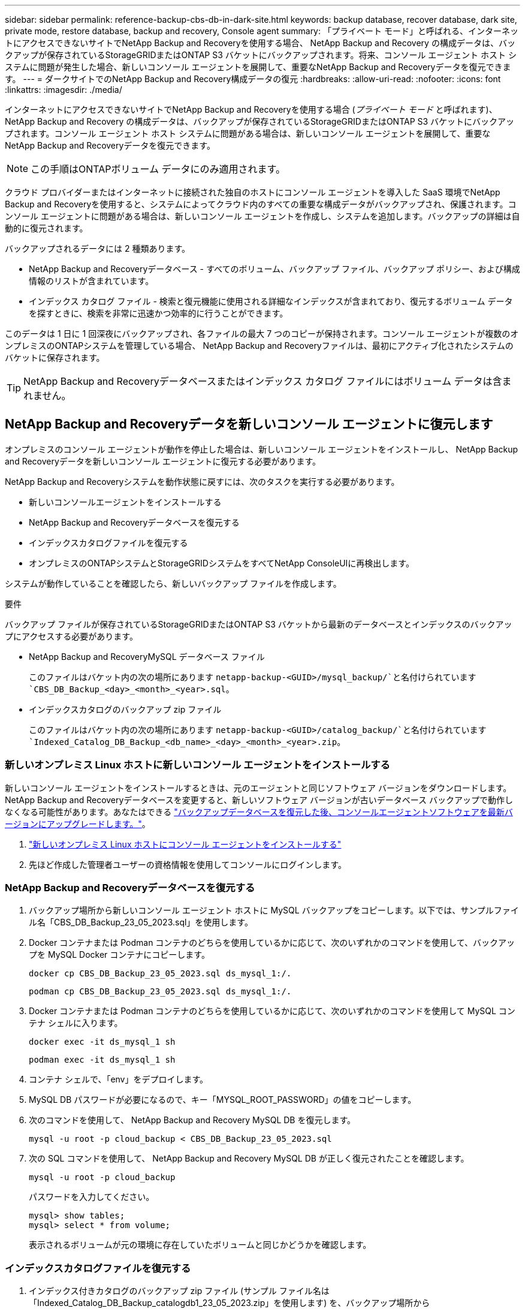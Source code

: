 ---
sidebar: sidebar 
permalink: reference-backup-cbs-db-in-dark-site.html 
keywords: backup database, recover database, dark site, private mode, restore database, backup and recovery, Console agent 
summary: 「プライベート モード」と呼ばれる、インターネットにアクセスできないサイトでNetApp Backup and Recoveryを使用する場合、 NetApp Backup and Recovery の構成データは、バックアップが保存されているStorageGRIDまたはONTAP S3 バケットにバックアップされます。将来、コンソール エージェント ホスト システムに問題が発生した場合、新しいコンソール エージェントを展開して、重要なNetApp Backup and Recoveryデータを復元できます。 
---
= ダークサイトでのNetApp Backup and Recovery構成データの復元
:hardbreaks:
:allow-uri-read: 
:nofooter: 
:icons: font
:linkattrs: 
:imagesdir: ./media/


[role="lead"]
インターネットにアクセスできないサイトでNetApp Backup and Recoveryを使用する場合 (_プライベート モード_ と呼ばれます)、 NetApp Backup and Recovery の構成データは、バックアップが保存されているStorageGRIDまたはONTAP S3 バケットにバックアップされます。コンソール エージェント ホスト システムに問題がある場合は、新しいコンソール エージェントを展開して、重要なNetApp Backup and Recoveryデータを復元できます。


NOTE: この手順はONTAPボリューム データにのみ適用されます。

クラウド プロバイダーまたはインターネットに接続された独自のホストにコンソール エージェントを導入した SaaS 環境でNetApp Backup and Recoveryを使用すると、システムによってクラウド内のすべての重要な構成データがバックアップされ、保護されます。コンソール エージェントに問題がある場合は、新しいコンソール エージェントを作成し、システムを追加します。バックアップの詳細は自動的に復元されます。

バックアップされるデータには 2 種類あります。

* NetApp Backup and Recoveryデータベース - すべてのボリューム、バックアップ ファイル、バックアップ ポリシー、および構成情報のリストが含まれています。
* インデックス カタログ ファイル - 検索と復元機能に使用される詳細なインデックスが含まれており、復元するボリューム データを探すときに、検索を非常に迅速かつ効率的に行うことができます。


このデータは 1 日に 1 回深夜にバックアップされ、各ファイルの最大 7 つのコピーが保持されます。コンソール エージェントが複数のオンプレミスのONTAPシステムを管理している場合、 NetApp Backup and Recoveryファイルは、最初にアクティブ化されたシステムのバケットに保存されます。


TIP: NetApp Backup and Recoveryデータベースまたはインデックス カタログ ファイルにはボリューム データは含まれません。



== NetApp Backup and Recoveryデータを新しいコンソール エージェントに復元します

オンプレミスのコンソール エージェントが動作を停止した場合は、新しいコンソール エージェントをインストールし、 NetApp Backup and Recoveryデータを新しいコンソール エージェントに復元する必要があります。

NetApp Backup and Recoveryシステムを動作状態に戻すには、次のタスクを実行する必要があります。

* 新しいコンソールエージェントをインストールする
* NetApp Backup and Recoveryデータベースを復元する
* インデックスカタログファイルを復元する
* オンプレミスのONTAPシステムとStorageGRIDシステムをすべてNetApp ConsoleUIに再検出します。


システムが動作していることを確認したら、新しいバックアップ ファイルを作成します。

.要件
バックアップ ファイルが保存されているStorageGRIDまたはONTAP S3 バケットから最新のデータベースとインデックスのバックアップにアクセスする必要があります。

* NetApp Backup and RecoveryMySQL データベース ファイル
+
このファイルはバケット内の次の場所にあります `netapp-backup-<GUID>/mysql_backup/`と名付けられています `CBS_DB_Backup_<day>_<month>_<year>.sql`。

* インデックスカタログのバックアップ zip ファイル
+
このファイルはバケット内の次の場所にあります `netapp-backup-<GUID>/catalog_backup/`と名付けられています `Indexed_Catalog_DB_Backup_<db_name>_<day>_<month>_<year>.zip`。





=== 新しいオンプレミス Linux ホストに新しいコンソール エージェントをインストールする

新しいコンソール エージェントをインストールするときは、元のエージェントと同じソフトウェア バージョンをダウンロードします。 NetApp Backup and Recoveryデータベースを変更すると、新しいソフトウェア バージョンが古いデータベース バックアップで動作しなくなる可能性があります。あなたはできる https://docs.netapp.com/us-en/console-setup-admin/task-upgrade-connector.html["バックアップデータベースを復元した後、コンソールエージェントソフトウェアを最新バージョンにアップグレードします。"^]。

. https://docs.netapp.com/us-en/console-setup-admin/task-quick-start-private-mode.html["新しいオンプレミス Linux ホストにコンソール エージェントをインストールする"^]
. 先ほど作成した管理者ユーザーの資格情報を使用してコンソールにログインします。




=== NetApp Backup and Recoveryデータベースを復元する

. バックアップ場所から新しいコンソール エージェント ホストに MySQL バックアップをコピーします。以下では、サンプルファイル名「CBS_DB_Backup_23_05_2023.sql」を使用します。
. Docker コンテナまたは Podman コンテナのどちらを使用しているかに応じて、次のいずれかのコマンドを使用して、バックアップを MySQL Docker コンテナにコピーします。
+
[source, cli]
----
docker cp CBS_DB_Backup_23_05_2023.sql ds_mysql_1:/.
----
+
[source, cli]
----
podman cp CBS_DB_Backup_23_05_2023.sql ds_mysql_1:/.
----
. Docker コンテナまたは Podman コンテナのどちらを使用しているかに応じて、次のいずれかのコマンドを使用して MySQL コンテナ シェルに入ります。
+
[source, cli]
----
docker exec -it ds_mysql_1 sh
----
+
[source, cli]
----
podman exec -it ds_mysql_1 sh
----
. コンテナ シェルで、「env」をデプロイします。
. MySQL DB パスワードが必要になるので、キー「MYSQL_ROOT_PASSWORD」の値をコピーします。
. 次のコマンドを使用して、 NetApp Backup and Recovery MySQL DB を復元します。
+
[source, cli]
----
mysql -u root -p cloud_backup < CBS_DB_Backup_23_05_2023.sql
----
. 次の SQL コマンドを使用して、 NetApp Backup and Recovery MySQL DB が正しく復元されたことを確認します。
+
[source, cli]
----
mysql -u root -p cloud_backup
----
+
パスワードを入力してください。

+
[source, cli]
----
mysql> show tables;
mysql> select * from volume;
----
+
表示されるボリュームが元の環境に存在していたボリュームと同じかどうかを確認します。





=== インデックスカタログファイルを復元する

. インデックス付きカタログのバックアップ zip ファイル (サンプル ファイル名は「Indexed_Catalog_DB_Backup_catalogdb1_23_05_2023.zip」を使用します) を、バックアップ場所から「/opt/application/netapp/cbs」フォルダー内の新しいコンソール エージェント ホストにコピーします。
. 次のコマンドを使用して、「Indexed_Catalog_DB_Backup_catalogdb1_23_05_2023.zip」ファイルを解凍します。
+
[source, cli]
----
unzip Indexed_Catalog_DB_Backup_catalogdb1_23_05_2023.zip -d catalogdb1
----
. *ls* コマンドを実行して、フォルダー「catalogdb1」が作成され、その下にサブフォルダー「changes」と「snapshots」が作成されていることを確認します。




=== ONTAPクラスタとStorageGRIDシステムを発見

. https://docs.netapp.com/us-en/storage-management-ontap-onprem/task-discovering-ontap.html#discover-clusters-using-a-connector["オンプレミスのONTAPシステムをすべて見る"^]以前の環境で利用可能でした。これには、S3 サーバーとして使用したONTAPシステムが含まれます。
. https://docs.netapp.com/us-en/storage-management-storagegrid/task-discover-storagegrid.html["StorageGRIDシステムを発見"^]。




=== StorageGRID環境の詳細を設定する

元のコンソールエージェントセットアップで設定されたとおりに、 ONTAPシステムに関連付けられたStorageGRIDシステムの詳細を追加します。 https://docs.netapp.com/us-en/console-automation/index.html["NetApp ConsoleAPI"^] 。

次の情報は、 NetApp Console3.9.xx 以降のプライベート モード インストールに適用されます。古いバージョンの場合は、次の手順に従います。 https://community.netapp.com/t5/Tech-ONTAP-Blogs/DarkSite-Cloud-Backup-MySQL-and-Indexed-Catalog-Backup-and-Restore/ba-p/440800["DarkSite クラウドバックアップ: MySQL とインデックスカタログのバックアップと復元"^] 。

StorageGRIDにデータをバックアップするシステムごとにこれらの手順を実行する必要があります。

. 次の oauth/token API を使用して認証トークンを抽出します。
+
[source, http]
----
curl 'http://10.193.192.202/oauth/token' -X POST -H 'Accept: application/json' -H 'Accept-Language: en-US,en;q=0.5' -H 'Accept-Encoding: gzip, deflate' -H 'Content-Type: application/json' -d '{"username":"admin@netapp.com","password":"Netapp@123","grant_type":"password"}
> '
----
+
IP アドレス、ユーザー名、パスワードはカスタム値ですが、アカウント名はカスタム値ではありません。アカウント名は常に「account-DARKSITE1」になります。また、ユーザー名には電子メール形式の名前を使用する必要があります。

+
この API は次のような応答を返します。認証トークンは以下のように取得できます。

+
[source, text]
----
{"expires_in":21600,"access_token":"eyJhbGciOiJSUzI1NiIsInR5cCI6IkpXVCIsImtpZCI6IjJlMGFiZjRiIn0eyJzdWIiOiJvY2NtYXV0aHwxIiwiYXVkIjpbImh0dHBzOi8vYXBpLmNsb3VkLm5ldGFwcC5jb20iXSwiaHR0cDovL2Nsb3VkLm5ldGFwcC5jb20vZnVsbF9uYW1lIjoiYWRtaW4iLCJodHRwOi8vY2xvdWQubmV0YXBwLmNvbS9lbWFpbCI6ImFkbWluQG5ldGFwcC5jb20iLCJzY29wZSI6Im9wZW5pZCBwcm9maWxlIiwiaWF0IjoxNjcyNzM2MDIzLCJleHAiOjE2NzI3NTc2MjMsImlzcyI6Imh0dHA6Ly9vY2NtYXV0aDo4NDIwLyJ9CJtRpRDY23PokyLg1if67bmgnMcYxdCvBOY-ZUYWzhrWbbY_hqUH4T-114v_pNDsPyNDyWqHaKizThdjjHYHxm56vTz_Vdn4NqjaBDPwN9KAnC6Z88WA1cJ4WRQqj5ykODNDmrv5At_f9HHp0-xVMyHqywZ4nNFalMvAh4xESc5jfoKOZc-IOQdWm4F4LHpMzs4qFzCYthTuSKLYtqSTUrZB81-o-ipvrOqSo1iwIeHXZJJV-UsWun9daNgiYd_wX-4WWJViGEnDzzwOKfUoUoe1Fg3ch--7JFkFl-rrXDOjk1sUMumN3WHV9usp1PgBE5HAcJPrEBm0ValSZcUbiA"}
----
. tenancy/external/resource API を使用して、システム ID と X-Agent-Id を抽出します。
+
[source, http]
----
curl -X GET http://10.193.192.202/tenancy/external/resource?account=account-DARKSITE1 -H 'accept: application/json' -H 'authorization: Bearer eyJhbGciOiJSUzI1NiIsInR5cCI6IkpXVCIsImtpZCI6IjJlMGFiZjRiIn0eyJzdWIiOiJvY2NtYXV0aHwxIiwiYXVkIjpbImh0dHBzOi8vYXBpLmNsb3VkLm5ldGFwcC5jb20iXSwiaHR0cDovL2Nsb3VkLm5ldGFwcC5jb20vZnVsbF9uYW1lIjoiYWRtaW4iLCJodHRwOi8vY2xvdWQubmV0YXBwLmNvbS9lbWFpbCI6ImFkbWluQG5ldGFwcC5jb20iLCJzY29wZSI6Im9wZW5pZCBwcm9maWxlIiwiaWF0IjoxNjcyNzIyNzEzLCJleHAiOjE2NzI3NDQzMTMsImlzcyI6Imh0dHA6Ly9vY2NtYXV0aDo4NDIwLyJ9X_cQF8xttD0-S7sU2uph2cdu_kN-fLWpdJJX98HODwPpVUitLcxV28_sQhuopjWobozPelNISf7KvMqcoXc5kLDyX-yE0fH9gr4XgkdswjWcNvw2rRkFzjHpWrETgfqAMkZcAukV4DHuxogHWh6-DggB1NgPZT8A_szHinud5W0HJ9c4AaT0zC-sp81GaqMahPf0KcFVyjbBL4krOewgKHGFo_7ma_4mF39B1LCj7Vc2XvUd0wCaJvDMjwp19-KbZqmmBX9vDnYp7SSxC1hHJRDStcFgJLdJHtowweNH2829KsjEGBTTcBdO8SvIDtctNH_GAxwSgMT3zUfwaOimPw'
----
+
この API は次のような応答を返します。「resourceIdentifier」の下の値は _WorkingEnvironment Id_ を示し、「agentId」の下の値は _x-agent-id_ を示します。

. システムに関連付けられているStorageGRIDシステムの詳細を使用して、 NetApp Backup and Recoveryデータベースを更新します。以下に示すように、 StorageGRIDの完全修飾ドメイン名と、アクセス キーおよびストレージ キーを必ず入力してください。
+
[source, http]
----
curl -X POST 'http://10.193.192.202/account/account-DARKSITE1/providers/cloudmanager_cbs/api/v1/sg/credentials/working-environment/OnPremWorkingEnvironment-pMtZND0M' \
> --header 'authorization: Bearer eyJhbGciOiJSUzI1NiIsInR5cCI6IkpXVCIsImtpZCI6IjJlMGFiZjRiIn0eyJzdWIiOiJvY2NtYXV0aHwxIiwiYXVkIjpbImh0dHBzOi8vYXBpLmNsb3VkLm5ldGFwcC5jb20iXSwiaHR0cDovL2Nsb3VkLm5ldGFwcC5jb20vZnVsbF9uYW1lIjoiYWRtaW4iLCJodHRwOi8vY2xvdWQubmV0YXBwLmNvbS9lbWFpbCI6ImFkbWluQG5ldGFwcC5jb20iLCJzY29wZSI6Im9wZW5pZCBwcm9maWxlIiwiaWF0IjoxNjcyNzIyNzEzLCJleHAiOjE2NzI3NDQzMTMsImlzcyI6Imh0dHA6Ly9vY2NtYXV0aDo4NDIwLyJ9X_cQF8xttD0-S7sU2uph2cdu_kN-fLWpdJJX98HODwPpVUitLcxV28_sQhuopjWobozPelNISf7KvMqcoXc5kLDyX-yE0fH9gr4XgkdswjWcNvw2rRkFzjHpWrETgfqAMkZcAukV4DHuxogHWh6-DggB1NgPZT8A_szHinud5W0HJ9c4AaT0zC-sp81GaqMahPf0KcFVyjbBL4krOewgKHGFo_7ma_4mF39B1LCj7Vc2XvUd0wCaJvDMjwp19-KbZqmmBX9vDnYp7SSxC1hHJRDStcFgJLdJHtowweNH2829KsjEGBTTcBdO8SvIDtctNH_GAxwSgMT3zUfwaOimPw' \
> --header 'x-agent-id: vB_1xShPpBtUosjD7wfBlLIhqDgIPA0wclients' \
> -d '
> { "storage-server" : "sr630ip15.rtp.eng.netapp.com:10443", "access-key": "2ZMYOAVAS5E70MCNH9", "secret-password": "uk/6ikd4LjlXQOFnzSzP/T0zR4ZQlG0w1xgWsB" }'
----




=== NetApp Backup and Recovery設定を確認する

. 各ONTAPシステムを選択し、右側のパネルのバックアップおよびリカバリ サービスの横にある [*バックアップの表示*] をクリックします。
+
ボリュームに対して作成されたすべてのバックアップが表示されます。

. 復元ダッシュボードの「検索と復元」セクションで、「*インデックス設定*」をクリックします。
+
以前にインデックスカタログが有効になっていたシステムが有効なままであることを確認します。

. 「検索と復元」ページから、いくつかのカタログ検索を実行して、インデックス付きカタログの復元が正常に完了したことを確認します。

